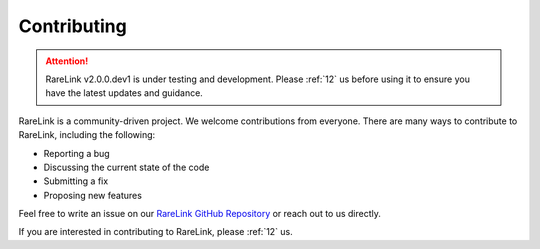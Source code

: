 .. _5_:


Contributing
==============

.. attention:: 
   RareLink v2.0.0.dev1 is under testing and development. Please :ref:`12` us 
   before using it to ensure you have the latest updates and guidance.

RareLink is a community-driven project. We welcome contributions from everyone.
There are many ways to contribute to RareLink, including the following:

- Reporting a bug
- Discussing the current state of the code
- Submitting a fix
- Proposing new features

Feel free to write an issue on our `RareLink GitHub Repository <https://github.com/BIH-CEI/RareLink>`_
or reach out to us directly.

If you are interested in contributing to RareLink, please :ref:`12` us. 